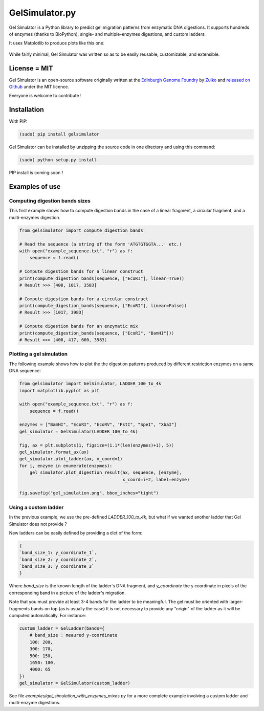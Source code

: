 GelSimulator.py
================

Gel Simulator is a Python library to predict gel migration patterns
from enzymatic DNA digestions. It supports hundreds of enzymes (thanks to BioPython),
single- and multiple-enzymes digestions, and custom ladders.

It uses Matplotlib to produce plots like this one:

.. figure:: https://raw.githubusercontent.com/Edinburgh-Genome-Foundry/GelSimulator.py/master/examples/multi_enzyme_mixes.png
    :align: center

While fairly minimal, Gel Simulator was written so as to be easily reusable, customizable, and extensible.

License = MIT
---------------

Gel Simulator is an open-source software originally written at the `Edinburgh Genome Foundry
<http://edinburgh-genome-foundry.github.io/home.html>`_ by `Zulko <https://github.com/Zulko>`_
and `released on Github <https://github.com/Edinburgh-Genome-Foundry/GelSimulator.py>`_ under the MIT licence.

Everyone is welcome to contribute !

Installation
--------------

With PIP:

.. code:: python

    (sudo) pip install gelsimulator

Gel Simulator can be installed by unzipping the source code in one directory and using this command:

.. code:: python

    (sudo) python setup.py install

PIP install is coming soon !



Examples of use
----------------


Computing digestion bands sizes
~~~~~~~~~~~~~~~~~~~~~~~~~~~~~~~~~

This first example shows how to compute digestion bands in the case of
a linear fragment, a circular fragment, and a multi-enzymes digestion.

..  code:: python

    from gelsimulator import compute_digestion_bands

    # Read the sequence (a string of the form 'ATGTGTGGTA...' etc.)
    with open("example_sequence.txt", "r") as f:
        sequence = f.read()

    # Compute digestion bands for a linear construct
    print(compute_digestion_bands(sequence, ["EcoRI"], linear=True))
    # Result >>> [400, 1017, 3583]

    # Compute digestion bands for a circular construct
    print(compute_digestion_bands(sequence, ["EcoRI"], linear=False))
    # Result >>> [1017, 3983]

    # Compute digestion bands for an enzymatic mix
    print(compute_digestion_bands(sequence, ["EcoRI", "BamHI"]))
    # Result >>> [400, 417, 600, 3583]

Plotting a gel simulation
~~~~~~~~~~~~~~~~~~~~~~~~~~

The following example shows how to plot the the digestion patterns produced
by different restriction enzymes on a same DNA sequence:

..  code:: python

    from gelsimulator import GelSimulator, LADDER_100_to_4k
    import matplotlib.pyplot as plt

    with open("example_sequence.txt", "r") as f:
        sequence = f.read()

    enzymes = ["BamHI", "EcoRI", "EcoRV", "PstI", "SpeI", "XbaI"]
    gel_simulator = GelSimulator(LADDER_100_to_4k)

    fig, ax = plt.subplots(1, figsize=(1.1*(len(enzymes)+1), 5))
    gel_simulator.format_ax(ax)
    gel_simulator.plot_ladder(ax, x_coord=1)
    for i, enzyme in enumerate(enzymes):
        gel_simulator.plot_digestion_result(ax, sequence, [enzyme],
                                            x_coord=i+2, label=enzyme)

    fig.savefig("gel_simulation.png", bbox_inches="tight")

.. figure:: https://raw.githubusercontent.com/Edinburgh-Genome-Foundry/GelSimulator.py/master/examples/simple_gel_simulation.png
    :align: center

Using a custom ladder
~~~~~~~~~~~~~~~~~~~~~~~

In the previous example, we use the pre-defined `LADDER_100_to_4k`, but what
if we wanted another ladder that Gel Simulator does not provide ?

New ladders can be easily defined by providing a dict of the form:

..  code:: python

    {
    `band_size_1: y_coordinate_1`,
    `band_size_2: y_coordinate_2`,
    `band_size_3: y_coordinate_3`
    }

Where `band_size` is the known length of the ladder's DNA fragment,
and `y_coordinate` the y coordinate in pixels of the corresponding band in a
picture of the ladder's migration.

Note that you must provide at least 3-4 bands for the ladder to be meaningful.
The gel must be oriented with larger-fragments bands on top (as is usually the case)
It is not necessary to provide any "origin" of the ladder as it will be
computed automatically. For instance:

..  code:: python

    custom_ladder = GelLadder(bands={
        # band_size : meaured y-coordinate
        100: 200,
        300: 170,
        500: 150,
        1650: 100,
        4000: 65
    })
    gel_simulator = GelSimulator(custom_ladder)


See file `examples/gel_simulation_with_enzymes_mixes.py` for a more complete
example involving a custom ladder and multi-enzyme digestions.
